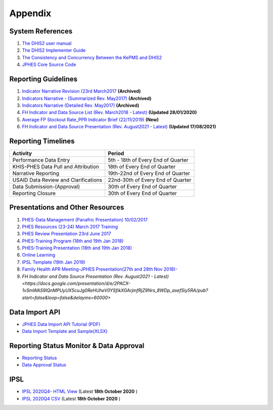 Appendix
============

System References
-------------------

1. `The DHIS2 user manual <https://docs.dhis2.org/2.25/en/end-user/html/dhis2_end_user_manual.html>`_

2. `The DHIS2 Implementer Guide <https://docs.dhis2.org/2.25/en/implementer/html/dhis2_implementation_guide.html>`_

3. `The Consistency and Concurrency Between the KePMS and DHIS2 <http://www.jhia-online.org/index.php/jhia/article/view/56/44>`_

4. `JPHES Core Source Code <https://github.com/uonafya/jphes-core>`_


Reporting Guidelines
---------------------

1. `Indicator Narrative Revision (23rd March2017 <https://docs.google.com/spreadsheets/d/1JKF5EyGLtTqIKKlYB3kQbANr4Sp3dtL4ZZ1PDaqlHkM/pubhtml>`_ **(Archived)**
2. `Indicators Narrative - (Summarized Rev. May2017) <https://docs.google.com/spreadsheets/d/1H5mC78PS0zCzWe0y-jQF5D7T1Aqr_4VtnSiln-cvBys/pubhtml>`_ **(Archived)**
3. `Indicators Narrative (Detailed Rev. May2017) <_static/resources/Additional_Indicator_Narratives_23-06-2017.zip>`_ **(Archived)**
4. `FH Indicator and Data Source List (Rev. March2018 - Latest) <https://docs.google.com/spreadsheets/d/e/2PACX-1vRzrpWu4youfd4-Dszi6Y_1rlYoFdtXFZUm726ME4gy6vQHF9SD2haYLVTloIvwiQoea2sxfZvTO2wg/pubhtml?gid=1047895924&single=true>`_ **(Updated 28/01/2020)**
5. `Average FP Stockout Rate_PPR Indicator Brief (22/11/2019) <_static/resources/Average FP Stockout Rate_PPR Indicator Brief_Final.pdf>`_ **(New)**
6. `FH Indicator and Data Source Presentation (Rev. August2021 - Latest) <https://docs.google.com/presentation/d/e/2PACX-1vSmWAS9lQnMPUyUX5cuJg0ReHUheV0YSfikXGArjmfRjZ9Nrs_8WDp_axefSiy5RA/pub?start=false&loop=false&delayms=60000>`_ **(Updated 17/08/2021)**

Reporting Timelines
-----------------------

+-------------------------------------+----------------------------------------------+
| **Activity**                        | **Period**                                   | 
+=====================================+==============================================+
| Performance Data Entry              | 5th - 18th of Every End of Quarter           | 
+-------------------------------------+----------------------------------------------+
| KHIS-PHES Data Pull and Attribution | 18th of Every End of Quarter                 |
+-------------------------------------+----------------------------------------------+
| Narrative Reporting                 | 19th-22nd of Every End of Quarter            |
+-------------------------------------+----------------------------------------------+
| USAID Data Review and Clarifications| 22nd-30th of Every End of Quarter            | 
+-------------------------------------+----------------------------------------------+
| Data Submission-(Approval)          | 30th of Every End of Quarter                 | 
+-------------------------------------+----------------------------------------------+
| Reporting Closure                   | 30th of Every End of Quarter                 | 
+-------------------------------------+----------------------------------------------+


Presentations and Other Resources
-----------------------------------

1. `PHES-Data Management (Panafric Presentation) 10/02/2017 <_static/resources/PHES-Data-Management.pptx>`_
2. `PHES Resources (23-24) March 2017 Training <_static/resources/PHES_Resources_23_03_2017.zip>`_
3. `PHES Review Presentation 23rd June 2017 <https://docs.google.com/presentation/d/1qrwFrKKdnhDN_pXnfemEIi9L3CqCIfrDoXC9cY-LF-g/pub?start=false&loop=false&delayms=3000>`_
4.  `PHES-Training Program (18th and 19th Jan 2018) <_static/resources/PHES_Training_Timetable_18_and_19_Jan_2018.pdf>`_ 
5.  `PHES-Training Presentation (18th and 19th Jan 2018) <_static/resources/PHES_Training_18_and_19_Jan_2018.pdf>`_ 
6.  `Online Learning <http://elearningtest.healthit.uonbi.ac.ke>`_ 
7. `IPSL Template (19th Jan 2019) <_static/resources/PHES_Resources_19_01_2018.zip>`_ 
8. `Family Health APR Meeting-JPHES Presentation(27th and 28th Nov 2018)- <https://docs.google.com/presentation/d/e/2PACX-1vRuG8x7Bn2YjkwaxvX6J_rfo9Q2Uv57M19wF_SC2T6qNM5XdjosYP3B2z8HH-g5huNcFzqzJDKWtOei/pub?start=false&loop=false&delayms=3000>`_
9. `FH Indicator and Data Source Presentation (Rev. August2021 - Latest) <https://docs.google.com/presentation/d/e/2PACX-1vSmWAS9lQnMPUyUX5cuJg0ReHUheV0YSfikXGArjmfRjZ9Nrs_8WDp_axefSiy5RA/pub?start=false&loop=false&delayms=60000>`

Data Import API
---------------------

- `JPHES Data Import API Tutorial (PDF) <_static/resources/JPHES_API_For_DataMapping_&_Import.pdf>`_
- `Data Import Template and Sample(XLSX) <_static/resources/mechnism_dataimport_csv_example.xlsx>`_


Reporting Status Monitor & Data Approval 
-------------------------------------------
- `Reporting Status <https://jphesportal.uonbi.ac.ke/api/sqlViews/exQkN15Mc6u/data.html+css>`_
- `Data Approval Status <https://jphesportal.uonbi.ac.ke/api/sqlViews/cMCpWnj2sbd/data.html+css>`_

IPSL
-----------

- `IPSL 2020Q4- HTML View <https://jphesportal.uonbi.ac.ke/api/sqlViews/OmFVlTZfHTm/data.html+css>`_ (Latest **18th October 2020** )
- `IPSL 2020Q4 CSV <https://jphesportal.uonbi.ac.ke/api/sqlViews/OmFVlTZfHTm/data.csv>`_ (Latest **18th October 2020** )


